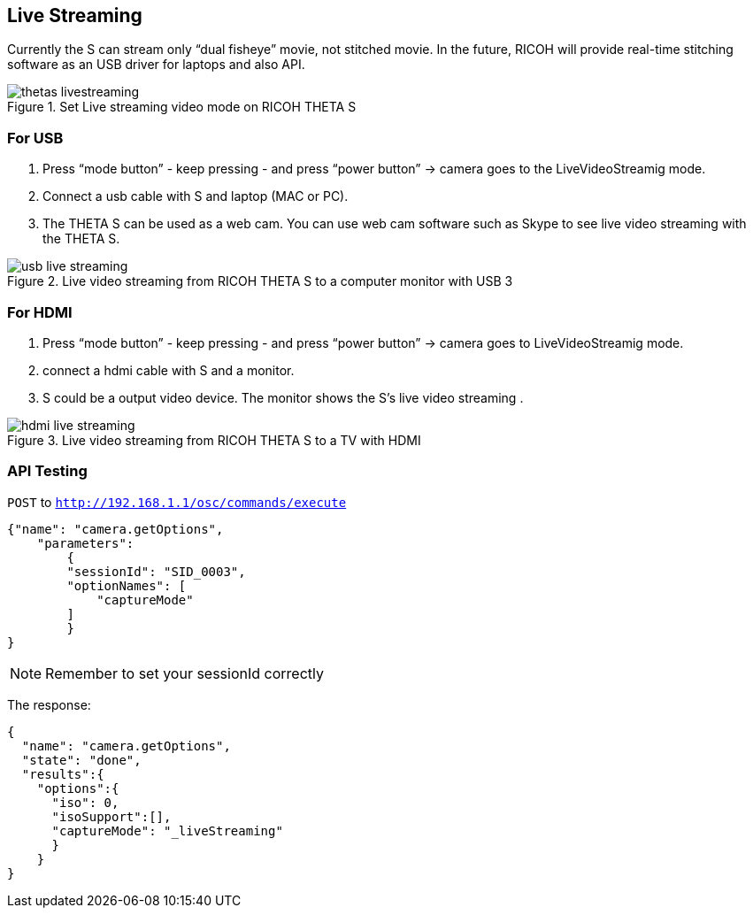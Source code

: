 == Live Streaming


Currently the S can stream only “dual fisheye” movie, not stitched movie.
In the future,
RICOH will provide real-time stitching software as an
USB driver for laptops and also API.


image::img/video/thetas_livestreaming.jpg[role="thumb" title="Set Live streaming video mode on RICOH THETA S"]


=== For USB

. Press “mode button” - keep pressing - and press “power button” -> camera goes to the LiveVideoStreamig mode.
.  Connect a usb cable with S and laptop (MAC or PC).
. The THETA S can be used as a web cam. You can use web cam software such as
Skype to see live video streaming with the THETA S.

image::img/video/usb_live_streaming.png[role="thumb" title="Live video streaming from RICOH THETA S to a computer monitor with USB 3"]


=== For HDMI

. Press “mode button” - keep pressing - and press “power button” -> camera goes to LiveVideoStreamig mode.
. connect a hdmi cable with S and a monitor.
. S could be a output video device. The monitor shows the S’s live video streaming .


[[img-hdmi_live_streaming]]
image::img/video/hdmi_live_streaming.jpg[role="thumb" title="Live video streaming from RICOH THETA S to a TV with HDMI"]

=== API Testing

`POST` to `http://192.168.1.1/osc/commands/execute`

  {"name": "camera.getOptions",
      "parameters":
  	{
      	"sessionId": "SID_0003",
      	"optionNames": [
              "captureMode"
      	]
  	}
  }

NOTE: Remember to set your sessionId correctly

The response:

  {
    "name": "camera.getOptions",
    "state": "done",
    "results":{
      "options":{
        "iso": 0,
        "isoSupport":[],
        "captureMode": "_liveStreaming"
        }
      }
  }
